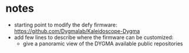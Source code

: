 :PROPERTIES:
:CATEGORY: Bazecor-sfavazza
:END:
* notes
- starting point to modify the defy firmware: https://github.com/Dygmalab/Kaleidoscope-Dygma
- add few lines to describe where the firmware can be customized:
  - give a panoramic view of the DYGMA available public repositories
